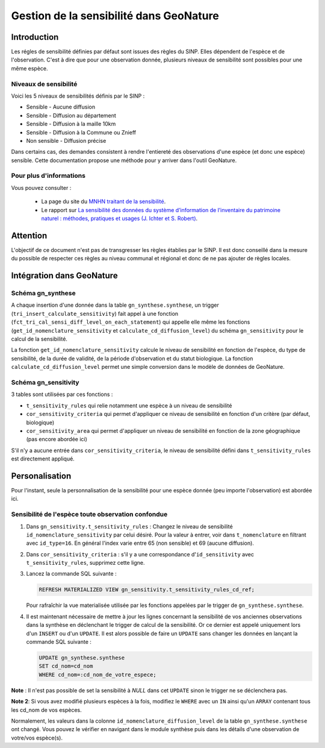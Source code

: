 Gestion de la sensibilité dans GeoNature
========================================

Introduction
------------

Les régles de sensibilité définies par défaut sont issues des règles
du SINP.
Elles dépendent de l'espèce et de l'observation. C'est à dire que
pour une observation donnée, plusieurs niveaux de sensibilité sont
possibles pour une même espèce.

Niveaux de sensibilité
^^^^^^^^^^^^^^^^^^^^^^

Voici les 5 niveaux de sensibilités définis par le SINP :


* Sensible - Aucune diffusion
* Sensible - Diffusion au département
* Sensible - Diffusion à la maille 10km
* Sensible - Diffusion à la Commune ou Znieff
* Non sensible - Diffusion précise

Dans certains cas, des demandes consistent à rendre l'entiereté des observations
d'une espèce (et donc une espèce) sensible.
Cette documentation propose une méthode pour y arriver dans l'outil GeoNature.

Pour plus d'informations
^^^^^^^^^^^^^^^^^^^^^^^^

Vous pouvez consulter :

   - La page du site du `MNHN traitant de la sensibilité <https://inpn.mnhn.fr/programme/donnees-observations-especes/references/sensibilite>`_.
   - Le rapport sur `La sensibilité des données du système  d’information  de l’inventaire  du  patrimoine naturel : méthodes, pratiques et usages (J. Ichter et S. Robert) <https://inpn.mnhn.fr/docs-web/docs/download/355449>`_. 

Attention
---------

L'objectif de ce document n'est pas de transgresser les règles établies par
le SINP. Il est donc conseillé dans la mesure du possible de respecter ces 
règles au niveau communal et régional et donc de ne pas ajouter de règles 
locales.

Intégration dans GeoNature
--------------------------

Schéma gn_synthese
^^^^^^^^^^^^^^^^^^

A chaque insertion d'une donnée dans la table ``gn_synthese.synthese``,
un trigger (``tri_insert_calculate_sensitivity``) fait appel à une
fonction (``fct_tri_cal_sensi_diff_level_on_each_statement``) qui appelle
elle même les fonctions (``get_id_nomenclature_sensitivity`` et
``calculate_cd_diffusion_level``) du schéma ``gn_sensitivity`` pour le
calcul de la sensibilité.

La fonction ``get_id_nomenclature_sensitivity`` calcule le niveau de
sensibilité en fonction de l'espèce, du type de sensibilité, de la durée
de validité, de la période d'observation et du statut biologique.
La fonction ``calculate_cd_diffusion_level`` permet une simple conversion
dans le modèle de données de GeoNature.

Schéma gn_sensitivity
^^^^^^^^^^^^^^^^^^^^^

3 tables sont utilisées par ces fonctions :


* ``t_sensitivity_rules`` qui relie notamment une espèce à un niveau de
  sensibilité
* ``cor_sensitivity_criteria`` qui permet d'appliquer ce niveau de
  sensibilité en fonction d'un critère (par défaut, biologique)
* ``cor_sensitivity_area`` qui permet d'appliquer un niveau de
  sensibilité en fonction de la zone géographique (pas encore abordée
  ici)

S'il n'y a aucune entrée dans ``cor_sensitivity_criteria``, le niveau de
sensibilité défini dans ``t_sensitivity_rules`` est directement appliqué.


Personalisation
---------------

Pour l'instant, seule la personnalisation de la sensibilité pour
une espèce donnée (peu importe l'observation) est abordée ici.

Sensibilité de l'espèce toute observation confondue
^^^^^^^^^^^^^^^^^^^^^^^^^^^^^^^^^^^^^^^^^^^^^^^^^^^


#. Dans ``gn_sensitivity.t_sensitivity_rules`` : Changez le niveau de
   sensibilité ``id_nomenclature_sensitivity`` par celui désiré. Pour la
   valeur à entrer, voir dans ``t_nomenclature`` en filtrant avec
   ``id_type=16``. En général l'index varie entre 65 (non sensible) et 69
   (aucune diffusion).
#. Dans ``cor_sensitivity_criteria`` : s'il y a une correspondance
   d'``id_sensitivity`` avec ``t_sensitivity_rules``, supprimez cette ligne.
#. Lancez la commande SQL suivante :

   .. code-block:: sql

       REFRESH MATERIALIZED VIEW gn_sensitivity.t_sensitivity_rules_cd_ref;

   Pour rafraîchir la vue materialisée utilisée par les fonctions
   appelées par le trigger de ``gn_synthese.synthese``.
#. Il est maintenant nécessaire de mettre à jour les lignes concernant
   la sensibilité de vos anciennes observations dans la synthèse en
   déclenchant le trigger de calcul de la sensibilité. Or ce dernier est
   appelé uniquement lors d'un ``INSERT`` ou d'un ``UPDATE``. Il est alors
   possible de faire un ``UPDATE`` sans changer les données en lançant la
   commande SQL suivante :

   .. code-block:: sql

       UPDATE gn_synthese.synthese
       SET cd_nom=cd_nom
       WHERE cd_nom=:cd_nom_de_votre_espece;

**Note** : Il n'est pas possible de set la sensibilité à *NULL* dans
cet ``UPDATE`` sinon le trigger ne se déclenchera pas.

**Note 2**: Si vous avez modifié plusieurs espèces à la fois, modifiez
le ``WHERE`` avec un ``IN`` ainsi qu'un ``ARRAY`` contenant tous les cd_nom
de vos espèces.

Normalement, les valeurs dans la colonne
``id_nomenclature_diffusion_level`` de la table ``gn_synthese.synthese`` ont
changé. Vous pouvez le vérifier en navigant dans le module synthèse
puis dans les détails d'une observation de votre/vos espèce(s).
